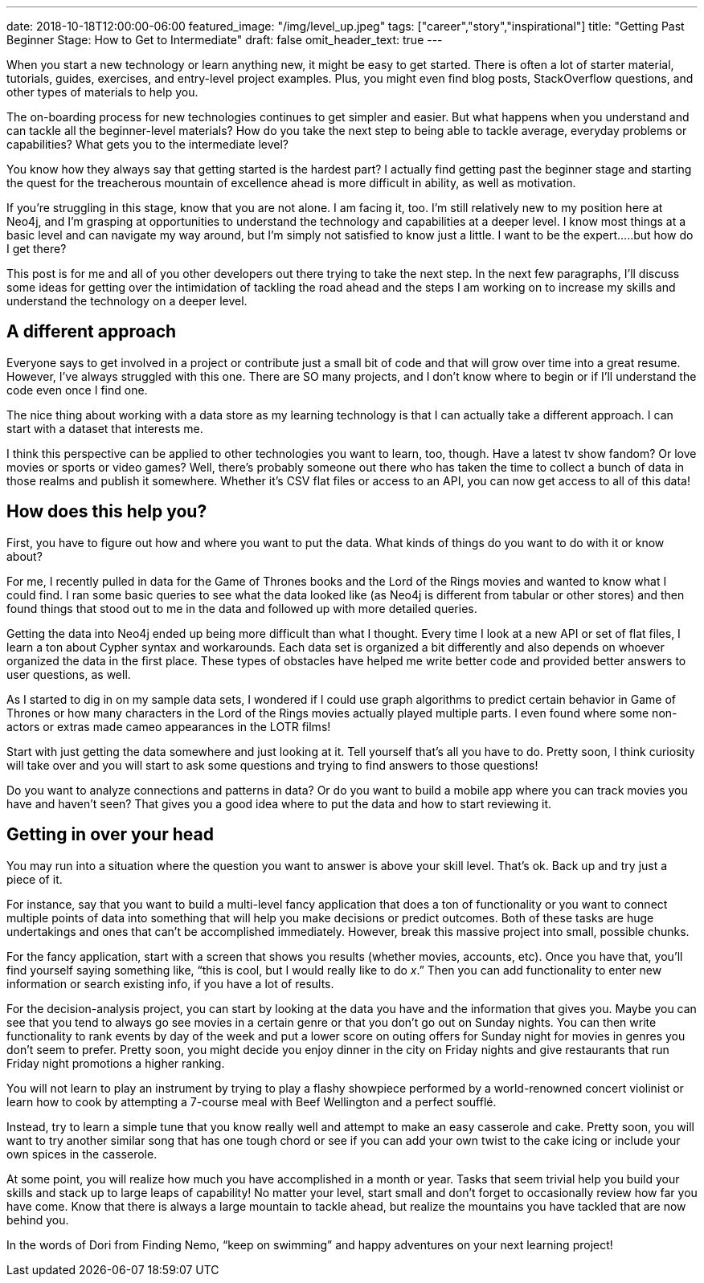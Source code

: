 ---
date: 2018-10-18T12:00:00-06:00
featured_image: "/img/level_up.jpeg"
tags: ["career","story","inspirational"]
title: "Getting Past Beginner Stage: How to Get to Intermediate"
draft: false
omit_header_text: true
---

When you start a new technology or learn anything new, it might be easy to get started. There is often a lot of starter material, tutorials, guides, exercises, and entry-level project examples. Plus, you might even find blog posts, StackOverflow questions, and other types of materials to help you.

The on-boarding process for new technologies continues to get simpler and easier. But what happens when you understand and can tackle all the beginner-level materials? How do you take the next step to being able to tackle average, everyday problems or capabilities? What gets you to the intermediate level?

You know how they always say that getting started is the hardest part? I actually find getting past the beginner stage and starting the quest for the treacherous mountain of excellence ahead is more difficult in ability, as well as motivation.

If you’re struggling in this stage, know that you are not alone. I am facing it, too. I’m still relatively new to my position here at Neo4j, and I’m grasping at opportunities to understand the technology and capabilities at a deeper level. I know most things at a basic level and can navigate my way around, but I’m simply not satisfied to know just a little. I want to be the expert…..but how do I get there?

This post is for me and all of you other developers out there trying to take the next step. In the next few paragraphs, I’ll discuss some ideas for getting over the intimidation of tackling the road ahead and the steps I am working on to increase my skills and understand the technology on a deeper level.

== A different approach

Everyone says to get involved in a project or contribute just a small bit of code and that will grow over time into a great resume. However, I’ve always struggled with this one. There are SO many projects, and I don’t know where to begin or if I’ll understand the code even once I find one.

The nice thing about working with a data store as my learning technology is that I can actually take a different approach. I can start with a dataset that interests me.

I think this perspective can be applied to other technologies you want to learn, too, though. Have a latest tv show fandom? Or love movies or sports or video games? Well, there’s probably someone out there who has taken the time to collect a bunch of data in those realms and publish it somewhere. Whether it’s CSV flat files or access to an API, you can now get access to all of this data!

== How does this help you?

First, you have to figure out how and where you want to put the data. What kinds of things do you want to do with it or know about?

For me, I recently pulled in data for the Game of Thrones books and the Lord of the Rings movies and wanted to know what I could find. I ran some basic queries to see what the data looked like (as Neo4j is different from tabular or other stores) and then found things that stood out to me in the data and followed up with more detailed queries.

Getting the data into Neo4j ended up being more difficult than what I thought. Every time I look at a new API or set of flat files, I learn a ton about Cypher syntax and workarounds. Each data set is organized a bit differently and also depends on whoever organized the data in the first place. These types of obstacles have helped me write better code and provided better answers to user questions, as well.

As I started to dig in on my sample data sets, I wondered if I could use graph algorithms to predict certain behavior in Game of Thrones or how many characters in the Lord of the Rings movies actually played multiple parts. I even found where some non-actors or extras made cameo appearances in the LOTR films!

Start with just getting the data somewhere and just looking at it. Tell yourself that’s all you have to do. Pretty soon, I think curiosity will take over and you will start to ask some questions and trying to find answers to those questions!

Do you want to analyze connections and patterns in data? Or do you want to build a mobile app where you can track movies you have and haven’t seen? That gives you a good idea where to put the data and how to start reviewing it.

== Getting in over your head

You may run into a situation where the question you want to answer is above your skill level. That’s ok. Back up and try just a piece of it.

For instance, say that you want to build a multi-level fancy application that does a ton of functionality or you want to connect multiple points of data into something that will help you make decisions or predict outcomes. Both of these tasks are huge undertakings and ones that can’t be accomplished immediately. However, break this massive project into small, possible chunks.

For the fancy application, start with a screen that shows you results (whether movies, accounts, etc). Once you have that, you’ll find yourself saying something like, “this is cool, but I would really like to do _x_.” Then you can add functionality to enter new information or search existing info, if you have a lot of results.

For the decision-analysis project, you can start by looking at the data you have and the information that gives you. Maybe you can see that you tend to always go see movies in a certain genre or that you don’t go out on Sunday nights. You can then write functionality to rank events by day of the week and put a lower score on outing offers for Sunday night for movies in genres you don’t seem to prefer. Pretty soon, you might decide you enjoy dinner in the city on Friday nights and give restaurants that run Friday night promotions a higher ranking.

You will not learn to play an instrument by trying to play a flashy showpiece performed by a world-renowned concert violinist or learn how to cook by attempting a 7-course meal with Beef Wellington and a perfect soufflé.

Instead, try to learn a simple tune that you know really well and attempt to make an easy casserole and cake. Pretty soon, you will want to try another similar song that has one tough chord or see if you can add your own twist to the cake icing or include your own spices in the casserole.

At some point, you will realize how much you have accomplished in a month or year. Tasks that seem trivial help you build your skills and stack up to large leaps of capability! No matter your level, start small and don’t forget to occasionally review how far you have come. Know that there is always a large mountain to tackle ahead, but realize the mountains you have tackled that are now behind you.

In the words of Dori from Finding Nemo, “keep on swimming” and happy adventures on your next learning project!